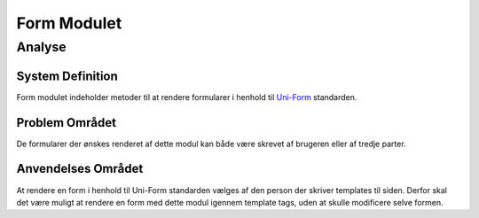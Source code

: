 ************
Form Modulet
************

Analyse
=======

System Definition
-----------------

Form modulet indeholder metoder til at rendere formularer i henhold til `Uni-Form <http://sprawsm.com/uni-form/>`_ standarden.

Problem Området
---------------

De formularer der ønskes renderet af dette modul kan både være skrevet af brugeren eller af tredje parter.

Anvendelses Området
-------------------

At rendere en form i henhold til Uni-Form standarden vælges af den person der skriver templates til siden. Derfor skal det være muligt at rendere en form med dette modul igennem template tags, uden at skulle modificere selve formen.
